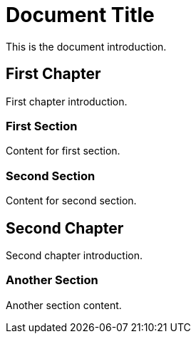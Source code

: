 = Document Title

This is the document introduction.

== First Chapter

First chapter introduction.

=== First Section

Content for first section.

=== Second Section

Content for second section.

== Second Chapter

Second chapter introduction.

=== Another Section

Another section content.